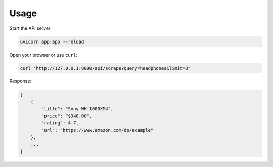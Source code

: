 Usage
=====

Start the API server:

.. code-block:: bash

   uvicorn app:app --reload

Open your browser or use ``curl``:

.. code-block:: bash

   curl "http://127.0.0.1:8000/api/scrape?query=headphones&limit=3"

Response:

.. code-block:: json

   [
       {
           "title": "Sony WH-1000XM4",
           "price": "$348.00",
           "rating": 4.7,
           "url": "https://www.amazon.com/dp/example"
       },
       ...
   ]
